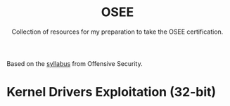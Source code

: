 #+TITLE:     OSEE
#+SUBTITLE:  Collection of resources for my preparation to take the OSEE certification.

Based on the [[https://www.offensive-security.com/documentation/advanced-windows-exploitation.pdf][syllabus]] from Offensive Security.

* Kernel Drivers	Exploitation (32-bit)
